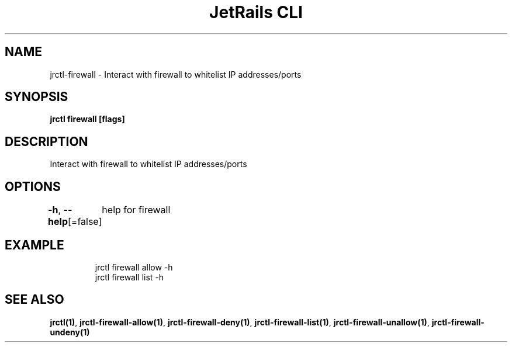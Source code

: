 .nh
.TH "JetRails CLI" "1" "Feb 2022" "Copyright 2022 ADF, Inc. All Rights Reserved " ""

.SH NAME
.PP
jrctl\-firewall \- Interact with firewall to whitelist IP addresses/ports


.SH SYNOPSIS
.PP
\fBjrctl firewall [flags]\fP


.SH DESCRIPTION
.PP
Interact with firewall to whitelist IP addresses/ports


.SH OPTIONS
.PP
\fB\-h\fP, \fB\-\-help\fP[=false]
	help for firewall


.SH EXAMPLE
.PP
.RS

.nf
jrctl firewall allow \-h
jrctl firewall list \-h

.fi
.RE


.SH SEE ALSO
.PP
\fBjrctl(1)\fP, \fBjrctl\-firewall\-allow(1)\fP, \fBjrctl\-firewall\-deny(1)\fP, \fBjrctl\-firewall\-list(1)\fP, \fBjrctl\-firewall\-unallow(1)\fP, \fBjrctl\-firewall\-undeny(1)\fP
